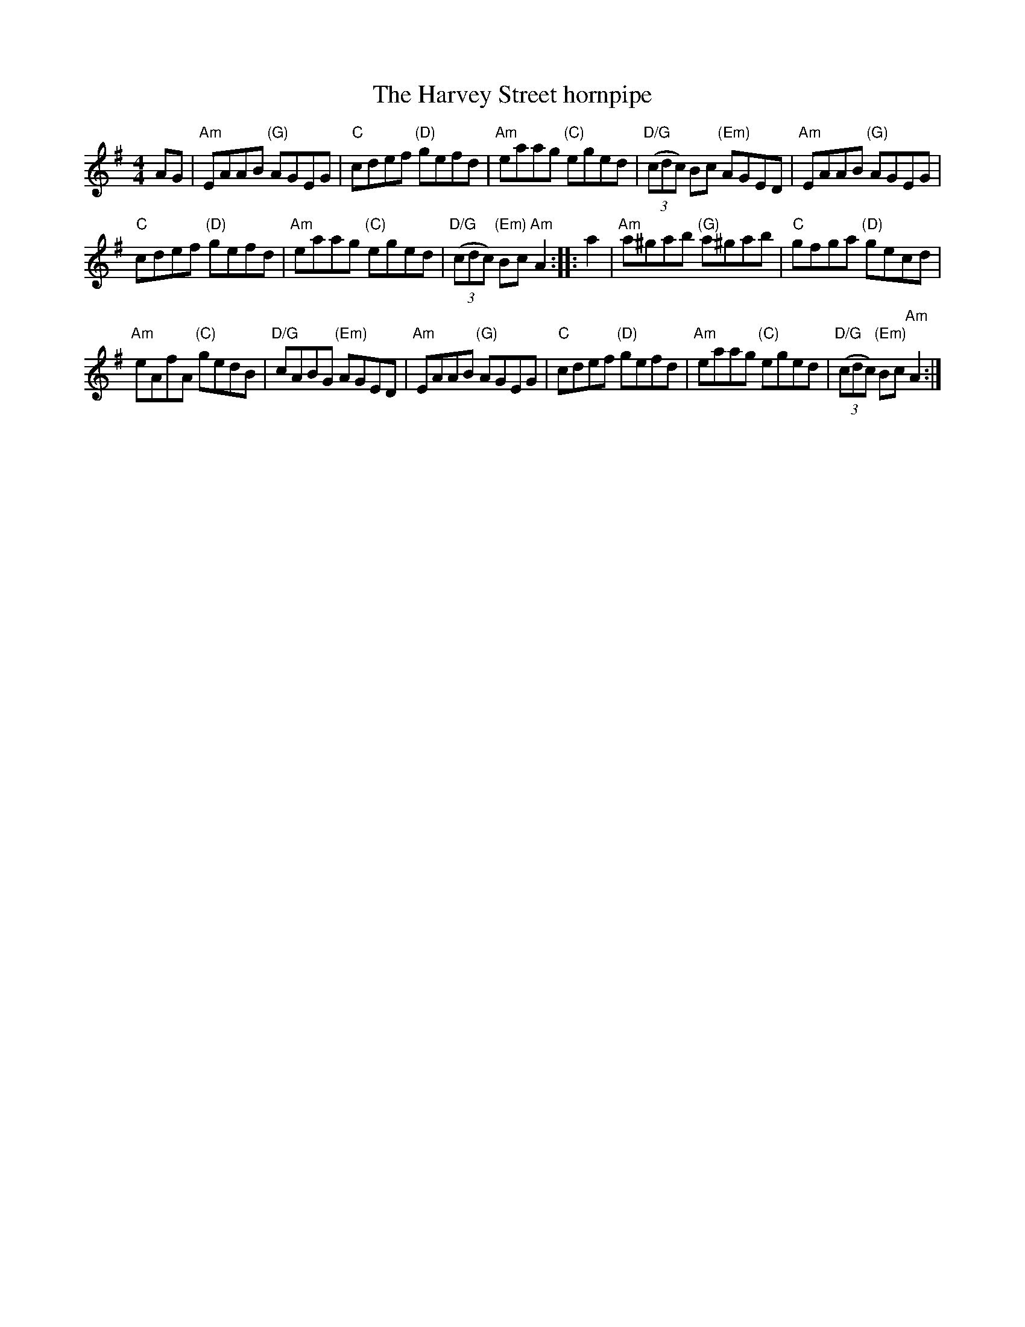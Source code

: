 X:482
T:The Harvey Street hornpipe
R:Hornpipe
S:Richard Darsie's web page
Z:Transcription, chords:Mike Long
M:4/4
L:1/8
K:G
AG|\
"Am"EAAB "(G)"AGEG|"C"cdef "(D)"gefd|\
"Am"eaag "(C)"eged|"D/G"(3(cdc) Bc "(Em)"AGED|\
"Am"EAAB "(G)"AGEG|
"C"cdef "(D)"gefd|\
"Am"eaag "(C)"eged|"D/G"(3(cdc) "(Em)"Bc "Am"A2:|\
|:a2|\
"Am"a^gab "(G)"a^gab|"C"gfga "(D)"gecd|
"Am"eAfA "(C)"gedB|"D/G"cABG "(Em)"AGED|\
"Am"EAAB "(G)"AGEG|"C"cdef "(D)"gefd|\
"Am"eaag "(C)"eged|"D/G"(3(cdc) "(Em)"Bc "Am"A2:|
